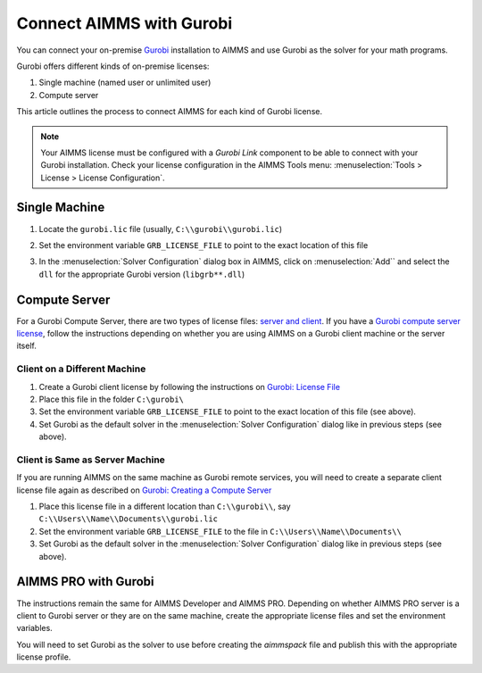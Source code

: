 Connect AIMMS with Gurobi
================================
.. meta::
   :keywords:
   :description: How to use AIMMS with your On-Premise Gurobi Installation.

You can connect your on-premise `Gurobi <https://www.gurobi.com/>`_ installation to AIMMS and use Gurobi as the solver for your math programs. 

Gurobi offers different kinds of on-premise licenses:

#. Single machine (named user or unlimited user)
#. Compute server

This article outlines the process to connect AIMMS for each kind of Gurobi license. 

.. note::
   Your AIMMS license must be configured with a `Gurobi Link` component to be able to connect with your Gurobi installation. 
   Check your license configuration in the AIMMS Tools menu: :menuselection:`Tools > License > License Configuration`.

Single Machine
-----------------

#. Locate the ``gurobi.lic`` file (usually, ``C:\\gurobi\\gurobi.lic``)
#. Set the environment variable ``GRB_LICENSE_FILE`` to point to the exact location of this file

   .. image:: images/grb_license.png
      :align: center

#. In the :menuselection:`Solver Configuration` dialog box in AIMMS, click on :menuselection:`Add`` and select the ``dll`` for the appropriate Gurobi version (``libgrb**.dll``)

   .. image:: images/solver_config2.png
      :align: center

Compute Server
------------------

For a Gurobi Compute Server, there are two types of license files: `server and client <https://support.gurobi.com/hc/en-us/articles/19282145783953-What-is-the-difference-between-a-server-and-client-license-file.html>`_.
If you have a `Gurobi compute server license <https://support.gurobi.com/hc/en-us/articles/13390211932689-How-do-I-set-up-and-use-a-Compute-Server-license.html>`_, follow the instructions depending on whether you are using AIMMS on a Gurobi client machine or the server itself. 

Client on a Different Machine
^^^^^^^^^^^^^^^^^^^^^^^^^^^^^^

#. Create a Gurobi client license by following the instructions on `Gurobi: License File <https://www.gurobi.com/documentation/11.0/remoteservices/client_license_file.html>`_ 
#. Place this file in the folder ``C:\gurobi\``
#. Set the environment variable ``GRB_LICENSE_FILE`` to point to the exact location of this file (see above).
#. Set Gurobi as the default solver in the :menuselection:`Solver Configuration` dialog like in previous steps (see above).

Client is Same as Server Machine
^^^^^^^^^^^^^^^^^^^^^^^^^^^^^^^^^^^^^

If you are running AIMMS on the same machine as Gurobi remote services, you will need to create a separate client license file again as described  on `Gurobi: Creating a Compute Server <https://support.gurobi.com/hc/en-us/articles/13415510571409-How-do-I-create-a-Compute-Server-client-license.html>`_

#. Place this license file in a different location than ``C:\\gurobi\\``, say ``C:\\Users\\Name\\Documents\\gurobi.lic`` 
#. Set the environment variable ``GRB_LICENSE_FILE`` to the file in ``C:\\Users\\Name\\Documents\\``
#. Set Gurobi as the default solver in the :menuselection:`Solver Configuration` dialog like in previous steps (see above).


AIMMS PRO with Gurobi 
----------------------------------

The instructions remain the same for AIMMS Developer and AIMMS PRO. Depending on whether AIMMS PRO server is a client to Gurobi server or they are on the same machine, create the appropriate license files and set the environment variables. 

You will need to set Gurobi as the solver to use before creating the *aimmspack* file and publish this with the appropriate license profile.

.. seealso::

   * :doc:`/Articles/178/178-change-default-solver`
   * :doc:`/Articles/208/208-setting-options`
   * `Gurobi Support on AIMMS Cloud Platform <https://documentation.aimms.com/cloud/gurobi-support.html>`_
